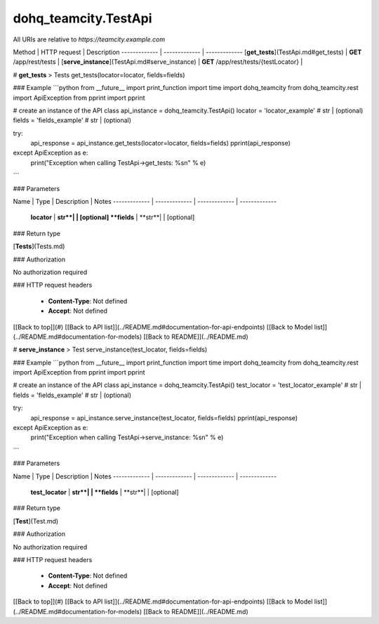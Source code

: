 #################
dohq_teamcity.TestApi
#################


All URIs are relative to *https://teamcity.example.com*

Method | HTTP request | Description
------------- | ------------- | -------------
[**get_tests**](TestApi.md#get_tests) | **GET** /app/rest/tests | 
[**serve_instance**](TestApi.md#serve_instance) | **GET** /app/rest/tests/{testLocator} | 


# **get_tests**
> Tests get_tests(locator=locator, fields=fields)



### Example
```python
from __future__ import print_function
import time
import dohq_teamcity
from dohq_teamcity.rest import ApiException
from pprint import pprint

# create an instance of the API class
api_instance = dohq_teamcity.TestApi()
locator = 'locator_example' # str |  (optional)
fields = 'fields_example' # str |  (optional)

try:
    api_response = api_instance.get_tests(locator=locator, fields=fields)
    pprint(api_response)
except ApiException as e:
    print("Exception when calling TestApi->get_tests: %s\n" % e)
```

### Parameters

Name | Type | Description  | Notes
------------- | ------------- | ------------- | -------------
 **locator** | **str**|  | [optional] 
 **fields** | **str**|  | [optional] 

### Return type

[**Tests**](Tests.md)

### Authorization

No authorization required

### HTTP request headers

 - **Content-Type**: Not defined
 - **Accept**: Not defined

[[Back to top]](#) [[Back to API list]](../README.md#documentation-for-api-endpoints) [[Back to Model list]](../README.md#documentation-for-models) [[Back to README]](../README.md)

# **serve_instance**
> Test serve_instance(test_locator, fields=fields)



### Example
```python
from __future__ import print_function
import time
import dohq_teamcity
from dohq_teamcity.rest import ApiException
from pprint import pprint

# create an instance of the API class
api_instance = dohq_teamcity.TestApi()
test_locator = 'test_locator_example' # str | 
fields = 'fields_example' # str |  (optional)

try:
    api_response = api_instance.serve_instance(test_locator, fields=fields)
    pprint(api_response)
except ApiException as e:
    print("Exception when calling TestApi->serve_instance: %s\n" % e)
```

### Parameters

Name | Type | Description  | Notes
------------- | ------------- | ------------- | -------------
 **test_locator** | **str**|  | 
 **fields** | **str**|  | [optional] 

### Return type

[**Test**](Test.md)

### Authorization

No authorization required

### HTTP request headers

 - **Content-Type**: Not defined
 - **Accept**: Not defined

[[Back to top]](#) [[Back to API list]](../README.md#documentation-for-api-endpoints) [[Back to Model list]](../README.md#documentation-for-models) [[Back to README]](../README.md)

